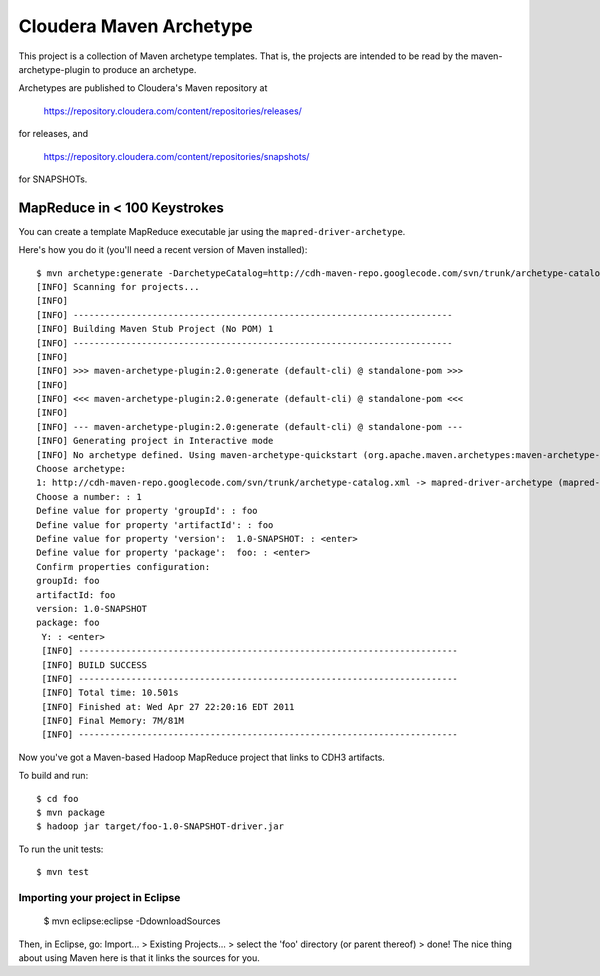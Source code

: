 ========================
Cloudera Maven Archetype
========================

This project is a collection of Maven archetype templates. That is, the projects are intended to be read by the
maven-archetype-plugin to produce an archetype.

Archetypes are published to Cloudera's Maven repository at

 https://repository.cloudera.com/content/repositories/releases/

for releases, and 

 https://repository.cloudera.com/content/repositories/snapshots/

for SNAPSHOTs.

MapReduce in < 100 Keystrokes
=============================

You can create a template MapReduce executable jar using the ``mapred-driver-archetype``.

Here's how you do it (you'll need a recent version of Maven installed)::

 $ mvn archetype:generate -DarchetypeCatalog=http://cdh-maven-repo.googlecode.com/svn/trunk/archetype-catalog.xml
 [INFO] Scanning for projects...
 [INFO]                                                                         
 [INFO] ------------------------------------------------------------------------
 [INFO] Building Maven Stub Project (No POM) 1
 [INFO] ------------------------------------------------------------------------
 [INFO] 
 [INFO] >>> maven-archetype-plugin:2.0:generate (default-cli) @ standalone-pom >>>
 [INFO] 
 [INFO] <<< maven-archetype-plugin:2.0:generate (default-cli) @ standalone-pom <<<
 [INFO] 
 [INFO] --- maven-archetype-plugin:2.0:generate (default-cli) @ standalone-pom ---
 [INFO] Generating project in Interactive mode
 [INFO] No archetype defined. Using maven-archetype-quickstart (org.apache.maven.archetypes:maven-archetype-quickstart:1.0)
 Choose archetype:
 1: http://cdh-maven-repo.googlecode.com/svn/trunk/archetype-catalog.xml -> mapred-driver-archetype (mapred-driver-archetype)
 Choose a number: : 1
 Define value for property 'groupId': : foo
 Define value for property 'artifactId': : foo
 Define value for property 'version':  1.0-SNAPSHOT: : <enter>
 Define value for property 'package':  foo: : <enter>
 Confirm properties configuration:
 groupId: foo
 artifactId: foo
 version: 1.0-SNAPSHOT
 package: foo
  Y: : <enter>
  [INFO] ------------------------------------------------------------------------
  [INFO] BUILD SUCCESS
  [INFO] ------------------------------------------------------------------------
  [INFO] Total time: 10.501s
  [INFO] Finished at: Wed Apr 27 22:20:16 EDT 2011
  [INFO] Final Memory: 7M/81M
  [INFO] ------------------------------------------------------------------------
 

Now you've got a Maven-based Hadoop MapReduce project that links to CDH3 artifacts.

To build and run::

 $ cd foo
 $ mvn package
 $ hadoop jar target/foo-1.0-SNAPSHOT-driver.jar

To run the unit tests::

 $ mvn test

Importing your project in Eclipse
---------------------------------

 $ mvn eclipse:eclipse -DdownloadSources

Then, in Eclipse, go: Import... > Existing Projects... > select the 'foo' directory (or parent thereof) > done!
The nice thing about using Maven here is that it links the sources for you.

